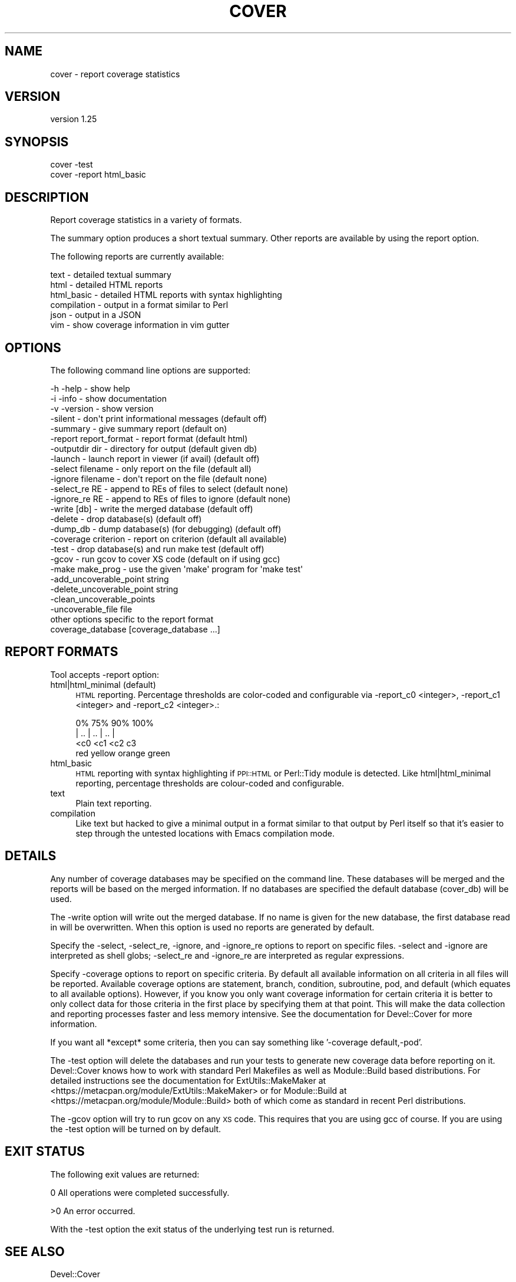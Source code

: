 .\" Automatically generated by Pod::Man 2.23 (Pod::Simple 3.35)
.\"
.\" Standard preamble:
.\" ========================================================================
.de Sp \" Vertical space (when we can't use .PP)
.if t .sp .5v
.if n .sp
..
.de Vb \" Begin verbatim text
.ft CW
.nf
.ne \\$1
..
.de Ve \" End verbatim text
.ft R
.fi
..
.\" Set up some character translations and predefined strings.  \*(-- will
.\" give an unbreakable dash, \*(PI will give pi, \*(L" will give a left
.\" double quote, and \*(R" will give a right double quote.  \*(C+ will
.\" give a nicer C++.  Capital omega is used to do unbreakable dashes and
.\" therefore won't be available.  \*(C` and \*(C' expand to `' in nroff,
.\" nothing in troff, for use with C<>.
.tr \(*W-
.ds C+ C\v'-.1v'\h'-1p'\s-2+\h'-1p'+\s0\v'.1v'\h'-1p'
.ie n \{\
.    ds -- \(*W-
.    ds PI pi
.    if (\n(.H=4u)&(1m=24u) .ds -- \(*W\h'-12u'\(*W\h'-12u'-\" diablo 10 pitch
.    if (\n(.H=4u)&(1m=20u) .ds -- \(*W\h'-12u'\(*W\h'-8u'-\"  diablo 12 pitch
.    ds L" ""
.    ds R" ""
.    ds C` ""
.    ds C' ""
'br\}
.el\{\
.    ds -- \|\(em\|
.    ds PI \(*p
.    ds L" ``
.    ds R" ''
'br\}
.\"
.\" Escape single quotes in literal strings from groff's Unicode transform.
.ie \n(.g .ds Aq \(aq
.el       .ds Aq '
.\"
.\" If the F register is turned on, we'll generate index entries on stderr for
.\" titles (.TH), headers (.SH), subsections (.SS), items (.Ip), and index
.\" entries marked with X<> in POD.  Of course, you'll have to process the
.\" output yourself in some meaningful fashion.
.ie \nF \{\
.    de IX
.    tm Index:\\$1\t\\n%\t"\\$2"
..
.    nr % 0
.    rr F
.\}
.el \{\
.    de IX
..
.\}
.\"
.\" Accent mark definitions (@(#)ms.acc 1.5 88/02/08 SMI; from UCB 4.2).
.\" Fear.  Run.  Save yourself.  No user-serviceable parts.
.    \" fudge factors for nroff and troff
.if n \{\
.    ds #H 0
.    ds #V .8m
.    ds #F .3m
.    ds #[ \f1
.    ds #] \fP
.\}
.if t \{\
.    ds #H ((1u-(\\\\n(.fu%2u))*.13m)
.    ds #V .6m
.    ds #F 0
.    ds #[ \&
.    ds #] \&
.\}
.    \" simple accents for nroff and troff
.if n \{\
.    ds ' \&
.    ds ` \&
.    ds ^ \&
.    ds , \&
.    ds ~ ~
.    ds /
.\}
.if t \{\
.    ds ' \\k:\h'-(\\n(.wu*8/10-\*(#H)'\'\h"|\\n:u"
.    ds ` \\k:\h'-(\\n(.wu*8/10-\*(#H)'\`\h'|\\n:u'
.    ds ^ \\k:\h'-(\\n(.wu*10/11-\*(#H)'^\h'|\\n:u'
.    ds , \\k:\h'-(\\n(.wu*8/10)',\h'|\\n:u'
.    ds ~ \\k:\h'-(\\n(.wu-\*(#H-.1m)'~\h'|\\n:u'
.    ds / \\k:\h'-(\\n(.wu*8/10-\*(#H)'\z\(sl\h'|\\n:u'
.\}
.    \" troff and (daisy-wheel) nroff accents
.ds : \\k:\h'-(\\n(.wu*8/10-\*(#H+.1m+\*(#F)'\v'-\*(#V'\z.\h'.2m+\*(#F'.\h'|\\n:u'\v'\*(#V'
.ds 8 \h'\*(#H'\(*b\h'-\*(#H'
.ds o \\k:\h'-(\\n(.wu+\w'\(de'u-\*(#H)/2u'\v'-.3n'\*(#[\z\(de\v'.3n'\h'|\\n:u'\*(#]
.ds d- \h'\*(#H'\(pd\h'-\w'~'u'\v'-.25m'\f2\(hy\fP\v'.25m'\h'-\*(#H'
.ds D- D\\k:\h'-\w'D'u'\v'-.11m'\z\(hy\v'.11m'\h'|\\n:u'
.ds th \*(#[\v'.3m'\s+1I\s-1\v'-.3m'\h'-(\w'I'u*2/3)'\s-1o\s+1\*(#]
.ds Th \*(#[\s+2I\s-2\h'-\w'I'u*3/5'\v'-.3m'o\v'.3m'\*(#]
.ds ae a\h'-(\w'a'u*4/10)'e
.ds Ae A\h'-(\w'A'u*4/10)'E
.    \" corrections for vroff
.if v .ds ~ \\k:\h'-(\\n(.wu*9/10-\*(#H)'\s-2\u~\d\s+2\h'|\\n:u'
.if v .ds ^ \\k:\h'-(\\n(.wu*10/11-\*(#H)'\v'-.4m'^\v'.4m'\h'|\\n:u'
.    \" for low resolution devices (crt and lpr)
.if \n(.H>23 .if \n(.V>19 \
\{\
.    ds : e
.    ds 8 ss
.    ds o a
.    ds d- d\h'-1'\(ga
.    ds D- D\h'-1'\(hy
.    ds th \o'bp'
.    ds Th \o'LP'
.    ds ae ae
.    ds Ae AE
.\}
.rm #[ #] #H #V #F C
.\" ========================================================================
.\"
.IX Title "COVER 1"
.TH COVER 1 "2017-05-11" "perl v5.12.3" "User Contributed Perl Documentation"
.\" For nroff, turn off justification.  Always turn off hyphenation; it makes
.\" way too many mistakes in technical documents.
.if n .ad l
.nh
.SH "NAME"
cover \- report coverage statistics
.SH "VERSION"
.IX Header "VERSION"
version 1.25
.SH "SYNOPSIS"
.IX Header "SYNOPSIS"
.Vb 1
\& cover \-test
\&
\& cover \-report html_basic
.Ve
.SH "DESCRIPTION"
.IX Header "DESCRIPTION"
Report coverage statistics in a variety of formats.
.PP
The summary option produces a short textual summary.  Other reports are
available by using the report option.
.PP
The following reports are currently available:
.PP
.Vb 6
\& text        \- detailed textual summary
\& html        \- detailed HTML reports
\& html_basic  \- detailed HTML reports with syntax highlighting
\& compilation \- output in a format similar to Perl
\& json        \- output in a JSON
\& vim         \- show coverage information in vim gutter
.Ve
.SH "OPTIONS"
.IX Header "OPTIONS"
The following command line options are supported:
.PP
.Vb 3
\& \-h \-help              \- show help
\& \-i \-info              \- show documentation
\& \-v \-version           \- show version
\&
\& \-silent               \- don\*(Aqt print informational messages (default off)
\& \-summary              \- give summary report                (default on)
\& \-report report_format \- report format                      (default html)
\& \-outputdir dir        \- directory for output               (default given db)
\& \-launch               \- launch report in viewer (if avail) (default off)
\&
\& \-select filename      \- only report on the file            (default all)
\& \-ignore filename      \- don\*(Aqt report on the file           (default none)
\& \-select_re RE         \- append to REs of files to select   (default none)
\& \-ignore_re RE         \- append to REs of files to ignore   (default none)
\& \-write [db]           \- write the merged database          (default off)
\& \-delete               \- drop database(s)                   (default off)
\& \-dump_db              \- dump database(s) (for debugging)   (default off)
\&
\& \-coverage criterion   \- report on criterion  (default all available)
\&
\& \-test                 \- drop database(s) and run make test (default off)
\& \-gcov                 \- run gcov to cover XS code     (default on if using gcc)
\& \-make make_prog       \- use the given \*(Aqmake\*(Aq program for \*(Aqmake test\*(Aq
\&
\& \-add_uncoverable_point    string
\& \-delete_uncoverable_point string
\& \-clean_uncoverable_points
\& \-uncoverable_file         file
\&
\& other options specific to the report format
\&
\& coverage_database [coverage_database ...]
.Ve
.SH "REPORT FORMATS"
.IX Header "REPORT FORMATS"
Tool accepts \-report option:
.IP "html|html_minimal (default)" 4
.IX Item "html|html_minimal (default)"
\&\s-1HTML\s0 reporting. Percentage thresholds are color-coded and configurable
via \-report_c0 <integer>, \-report_c1 <integer> and \-report_c2 <integer>.:
.Sp
.Vb 4
\&    0%      75%      90%      100%
\&    |   ..   |   ..   |   ..   |
\&       <c0      <c1      <c2   c3
\&       red     yellow   orange green
.Ve
.IP "html_basic" 4
.IX Item "html_basic"
\&\s-1HTML\s0 reporting with syntax highlighting if \s-1PPI::HTML\s0 or Perl::Tidy
module is detected. Like html|html_minimal reporting, percentage thresholds
are colour-coded and configurable.
.IP "text" 4
.IX Item "text"
Plain text reporting.
.IP "compilation" 4
.IX Item "compilation"
Like text but hacked to give a minimal output in a format similar
to that output by Perl itself so that it's easier to step through
the untested locations with Emacs compilation mode.
.SH "DETAILS"
.IX Header "DETAILS"
Any number of coverage databases may be specified on the command line.
These databases will be merged and the reports will be based on the
merged information.  If no databases are specified the default database
(cover_db) will be used.
.PP
The \-write option will write out the merged database.  If no name is
given for the new database, the first database read in will be
overwritten.  When this option is used no reports are generated by
default.
.PP
Specify the \-select, \-select_re, \-ignore, and \-ignore_re options to report
on specific files.  \-select and \-ignore are interpreted as shell globs;
\&\-select_re and \-ignore_re are interpreted as regular expressions.
.PP
Specify \-coverage options to report on specific criteria.  By default all
available information on all criteria in all files will be reported.
Available coverage options are statement, branch, condition, subroutine, pod,
and default (which equates to all available options).  However, if you know
you only want coverage information for certain criteria it is better to only
collect data for those criteria in the first place by specifying them at that
point.  This will make the data collection and reporting processes faster and
less memory intensive.  See the documentation for Devel::Cover for more
information.
.PP
If you want all *except* some criteria, then you can say something like
\&'\-coverage default,\-pod'.
.PP
The \-test option will delete the databases and run your tests to generate
new coverage data before reporting on it.  Devel::Cover knows how to work
with standard Perl Makefiles as well as Module::Build based distributions.
For detailed instructions see the documentation for ExtUtils::MakeMaker at
<https://metacpan.org/module/ExtUtils::MakeMaker> or for Module::Build at
<https://metacpan.org/module/Module::Build> both of which come as standard
in recent Perl distributions.
.PP
The \-gcov option will try to run gcov on any \s-1XS\s0 code.  This requires that
you are using gcc of course.  If you are using the \-test option will be
turned on by default.
.SH "EXIT STATUS"
.IX Header "EXIT STATUS"
The following exit values are returned:
.PP
0   All operations were completed successfully.
.PP
>0  An error occurred.
.PP
With the \-test option the exit status of the underlying test run is returned.
.SH "SEE ALSO"
.IX Header "SEE ALSO"
Devel::Cover
.SH "BUGS"
.IX Header "BUGS"
Did I mention that this is alpha code?
.PP
See the \s-1BUGS\s0 file.
.SH "LICENCE"
.IX Header "LICENCE"
Copyright 2001\-2017, Paul Johnson (paul@pjcj.net)
.PP
This software is free.  It is licensed under the same terms as Perl itself.
.PP
The latest version of this software should be available from my homepage:
http://www.pjcj.net
